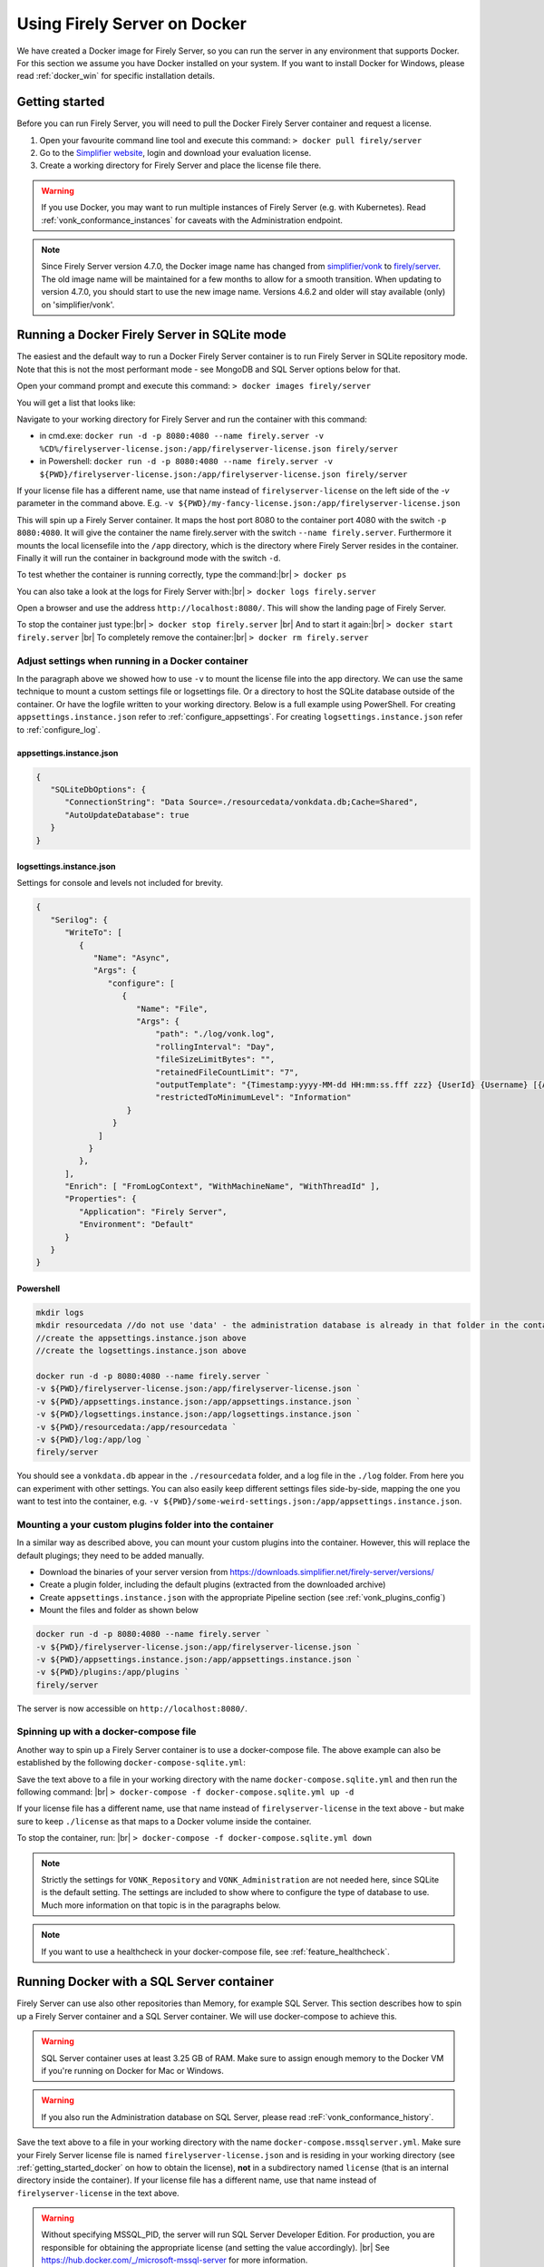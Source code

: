 .. _use_docker:

=============================
Using Firely Server on Docker
=============================

We have created a Docker image for Firely Server, so you can run the server in any environment that supports Docker. For this section we
assume you have Docker installed on your system. If you want to install Docker for Windows, please read :ref:`docker_win` for specific
installation details.

.. _getting_started_docker:

Getting started
---------------

Before you can run Firely Server, you will need to pull the Docker Firely Server container and request a license.

1. Open your favourite command line tool and execute this command:
   ``> docker pull firely/server``

2. Go to the `Simplifier website <https://simplifier.net>`_, login and download your evaluation license.

3. Create a working directory for Firely Server and place the license file there.

.. warning:: If you use Docker, you may want to run multiple instances of Firely Server (e.g. with Kubernetes). Read :ref:`vonk_conformance_instances` for caveats with the Administration endpoint.

.. note:: Since Firely Server version 4.7.0, the Docker image name has changed from `simplifier/vonk <https://hub.docker.com/repository/docker/simplifier/vonk>`_ to `firely/server <https://hub.docker.com/r/firely/server>`_. The old image name will be maintained for a few months to allow for a smooth transition. When updating to version 4.7.0, you should start to use the new image name. Versions 4.6.2 and older will stay available (only) on 'simplifier/vonk'.


Running a Docker Firely Server in SQLite mode
---------------------------------------------

The easiest and the default way to run a Docker Firely Server container is to run Firely Server in SQLite repository mode. Note that this is not the most performant mode - see MongoDB and SQL Server options below for that.

Open your command prompt and execute this command:
``> docker images firely/server``

You will get a list that looks like:

.. image:: ../images/docker1.png

Navigate to your working directory for Firely Server and run the container with this command:

- in cmd.exe: ``docker run -d -p 8080:4080 --name firely.server -v %CD%/firelyserver-license.json:/app/firelyserver-license.json firely/server``

- in Powershell: ``docker run -d -p 8080:4080 --name firely.server -v ${PWD}/firelyserver-license.json:/app/firelyserver-license.json firely/server``

If your license file has a different name, use that name instead of ``firelyserver-license`` on the left side of the `-v` parameter in the command above. E.g. ``-v ${PWD}/my-fancy-license.json:/app/firelyserver-license.json``

This will spin up a Firely Server container. It maps the host port 8080 to the container port 4080 with the switch ``-p 8080:4080``. It will give the
container the name firely.server with the switch ``--name firely.server``.
Furthermore it mounts the local licensefile into the ``/app`` directory, which is the directory where Firely Server resides in the container. Finally it will run the container in background mode with the switch ``-d``.

To test whether the container is running correctly, type the command:|br|
``> docker ps``

.. image:: ../images/docker2.png

You can also take a look at the logs for Firely Server with:|br|
``> docker logs firely.server``

Open a browser and use the address ``http://localhost:8080/``. This will show the landing page of Firely Server.

To stop the container just type:|br|
``> docker stop firely.server``
|br| And to start it again:|br|
``> docker start firely.server``
|br| To completely remove the container:|br|
``> docker rm firely.server``

Adjust settings when running in a Docker container
^^^^^^^^^^^^^^^^^^^^^^^^^^^^^^^^^^^^^^^^^^^^^^^^^^

In the paragraph above we showed how to use ``-v`` to mount the license file into the app directory. We can use the same technique to mount a custom settings file or logsettings file. Or a directory to host the SQLite database outside of the container. Or have the logfile written to your working directory. Below is a full example using PowerShell. For creating ``appsettings.instance.json`` refer to :ref:`configure_appsettings`. For creating ``logsettings.instance.json`` refer to :ref:`configure_log`.

appsettings.instance.json
~~~~~~~~~~~~~~~~~~~~~~~~~

.. code-block:: JSON

   {
      "SQLiteDbOptions": {
         "ConnectionString": "Data Source=./resourcedata/vonkdata.db;Cache=Shared",
         "AutoUpdateDatabase": true
      }
   }

logsettings.instance.json
~~~~~~~~~~~~~~~~~~~~~~~~~

Settings for console and levels not included for brevity.

.. code-block:: JSON

   {
      "Serilog": {
         "WriteTo": [
            {
               "Name": "Async",
               "Args": {
                  "configure": [
                     {
                        "Name": "File",
                        "Args": {
                            "path": "./log/vonk.log",
                            "rollingInterval": "Day",
                            "fileSizeLimitBytes": "",
                            "retainedFileCountLimit": "7",
                            "outputTemplate": "{Timestamp:yyyy-MM-dd HH:mm:ss.fff zzz} {UserId} {Username} [{Application}] [{Level}] [Machine: {MachineName}] [ReqId: {RequestId}] {Message}{NewLine}{Exception}",
                            "restrictedToMinimumLevel": "Information"
                      }
                   }
                ]
              }
            },
         ],
         "Enrich": [ "FromLogContext", "WithMachineName", "WithThreadId" ],
         "Properties": {
            "Application": "Firely Server",
            "Environment": "Default"
         }
      }
   }

Powershell
~~~~~~~~~~

.. code-block::
   
   mkdir logs
   mkdir resourcedata //do not use 'data' - the administration database is already in that folder in the container
   //create the appsettings.instance.json above
   //create the logsettings.instance.json above
   
   docker run -d -p 8080:4080 --name firely.server `
   -v ${PWD}/firelyserver-license.json:/app/firelyserver-license.json `
   -v ${PWD}/appsettings.instance.json:/app/appsettings.instance.json `
   -v ${PWD}/logsettings.instance.json:/app/logsettings.instance.json `
   -v ${PWD}/resourcedata:/app/resourcedata `
   -v ${PWD}/log:/app/log `
   firely/server

You should see a ``vonkdata.db`` appear in the ``./resourcedata`` folder, and a log file in the ``./log`` folder. From here you can experiment with other settings. You can also easily keep different settings files side-by-side, mapping the one you want to test into the container, e.g. ``-v ${PWD}/some-weird-settings.json:/app/appsettings.instance.json``.

Mounting a your custom plugins folder into the container
^^^^^^^^^^^^^^^^^^^^^^^^^^^^^^^^^^^^^^^^^^^^^^^^^^^^^^^^

In a similar way as described above, you can mount your custom plugins into the container. However, this will replace the default plugings; they need to be added manually.

- Download the binaries of your server version from https://downloads.simplifier.net/firely-server/versions/
- Create a plugin folder, including the default plugins (extracted from the downloaded archive)
- Create ``appsettings.instance.json`` with the appropriate Pipeline section (see :ref:`vonk_plugins_config`)
- Mount the files and folder as shown below

.. code-block::
   
   docker run -d -p 8080:4080 --name firely.server `
   -v ${PWD}/firelyserver-license.json:/app/firelyserver-license.json `
   -v ${PWD}/appsettings.instance.json:/app/appsettings.instance.json `
   -v ${PWD}/plugins:/app/plugins `
   firely/server

The server is now accessible on ``http://localhost:8080/``.

Spinning up with a docker-compose file
^^^^^^^^^^^^^^^^^^^^^^^^^^^^^^^^^^^^^^
Another way to spin up a Firely Server container is to use a docker-compose file. The above example can also be established by the following ``docker-compose-sqlite.yml``:

.. code-block:: yaml
   :linenos:

   version: '3'

   services:

     vonk-web:
       image: firely/server
       ports:
         - "8080:4080"
       environment:
         - VONK_Repository=SQLite
         - VONK_Administration:Repository=SQLite
         - VONK_License:LicenseFile=./license/firelyserver-license.json
       volumes:
         - .:/app/license


Save the text above to a file in your working directory with the name ``docker-compose.sqlite.yml`` and then run the following command: |br|
``> docker-compose -f docker-compose.sqlite.yml up -d``

If your license file has a different name, use that name instead of ``firelyserver-license`` in the text above - but make sure to keep ``./license`` as that maps to a Docker volume inside the container.

.. image:: ../images/docker3.png

To stop the container, run: |br|
``> docker-compose -f docker-compose.sqlite.yml down``

.. note::

    Strictly the settings for ``VONK_Repository`` and ``VONK_Administration`` are not needed here, since SQLite is the default setting. The settings are included to show where to configure the type of database to use.
    Much more information on that topic is in the paragraphs below.

.. note::

    If you want to use a healthcheck in your docker-compose file, see :ref:`feature_healthcheck`.

Running Docker with a SQL Server container
------------------------------------------

Firely Server can use also other repositories than Memory, for example SQL Server. This section describes how to spin up a Firely Server container and a SQL Server container.
We will use docker-compose to achieve this.

.. warning:: SQL Server container uses at least 3.25 GB of RAM. Make sure to assign enough memory to the Docker VM if you're running on Docker for Mac or Windows.

.. warning:: If you also run the Administration database on SQL Server, please read :reF:`vonk_conformance_history`.

.. code-block:: yaml
   :linenos:

   version: '3'
   
   services:
     vonk-web:
       image: firely/server
       ports:
         - "8080:4080"
       depends_on:
         - vonk-sqlserver-db
       environment:
         - VONK_Repository=SQL
         - VONK_SqlDbOptions:ConnectionString=Initial Catalog=VonkData;Data Source=vonk-sqlserver-db,1433;User ID=sa;Password=SQLServerStrong(!)Password*
         - VONK_SqlDbOptions:SchemaName=vonk
         - VONK_SqlDbOptions:AutoUpdateDatabase=true
         - VONK_SqlDbOptions:AutoUpdateConnectionString=Initial Catalog=VonkData;Data Source=vonk-sqlserver-db,1433;User ID=sa;Password=SQLServerStrong(!)Password*
         - VONK_Administration:Repository=SQL
         - VONK_Administration:SqlDbOptions:ConnectionString=Initial Catalog=VonkAdmin;Data Source=vonk-sqlserver-db,1433;User ID=sa;Password=SQLServerStrong(!)Password*
         - VONK_Administration:SqlDbOptions:SchemaName=vonkadmin
         - VONK_Administration:SqlDbOptions:AutoUpdateDatabase=true
         - VONK_Administration:SqlDbOptions:AutoUpdateConnectionString=Initial Catalog=VonkAdmin;Data Source=vonk-sqlserver-db,1433;User ID=sa;Password=SQLServerStrong(!)Password*
         - VONK_License:LicenseFile=./license/firelyserver-license.json
       volumes:
         - .:/app/license
   
     vonk-sqlserver-db:
       image: mcr.microsoft.com/mssql/server
       ports:
         - "1433:1433"
       environment:
         - ACCEPT_EULA=Y
         - SA_PASSWORD=SQLServerStrong(!)Password*
       healthcheck:
         test: /opt/mssql-tools/bin/sqlcmd -S localhost -U sa -P 'SQLServerStrong(!)Password*' -Q 'SELECT 1 FROM VonkData.sys.tables'
         interval: 1m30s
         timeout: 10s
         retries: 3
   
Save the text above to a file in your working directory with the name ``docker-compose.mssqlserver.yml``. Make sure your Firely Server license file is named
``firelyserver-license.json`` and is residing in your working directory (see :ref:`getting_started_docker` on how to obtain the license), **not** in a subdirectory named ``license`` (that is an internal directory inside the container).
If your license file has a different name, use that name instead of ``firelyserver-license`` in the text above.

.. warning:: Without specifying MSSQL_PID, the server will run SQL Server Developer Edition. For production, you are responsible for obtaining the appropriate license (and setting the value accordingly). |br| See https://hub.docker.com/_/microsoft-mssql-server for more information.

.. note:: The current configuration will use SQL Server 2019. There are other versions of SQL server available, which can be selected by adding a tag to the value of vonk-sqlserver-db:image (e.g. mcr.microsoft.com/mssql/server:2022-latest) in the yml-file. |br| We have successfully tested 2017-latest, 2019-latest and 2022-latest.

Then use this command to spin up a Firely Server container and SQL container: |br|
``> docker-compose -f docker-compose.mssqlserver.yml up -d``

Open a browser and use the address ``http://localhost:8080/``. This will show the landing page of Firely Server.

.. warning:: Wait for about 2 minutes, because it takes a while to fire up the SQL container

Running Docker with a SQL Server on host
----------------------------------------

Another possibility is to run a Firely Server container with a SQL Server repository on the host. You will need a Microsoft SQL Server running on your host.
The version of SQL Server must at least be version 2012.

.. warning:: If you also run the Administration database on SQL Server, please read :reF:`vonk_conformance_history`.

To run the Firely Server container we will use the following docker-compose file:

.. code-block:: yaml
   :linenos:

   version: '3'

   services:
 
     vonk-web:
       image: firely/server
       ports:
         - "8080:4080"
       environment:
         - VONK_Repository=SQL
         - VONK_SqlDbOptions:ConnectionString=Database=VonkData;Server=my_host\<myInstanceName>;User ID=<myUser>;Password=<myPassword>
         - VONK_SqlDbOptions:SchemaName=vonk
         - VONK_SqlDbOptions:AutoUpdateDatabase=true
         - VONK_SqlDbOptions:AutoUpdateConnectionString=Database=VonkData;Server=my_host\<myInstanceName>;User ID=<DLLUser>;Password=<myPassword>
         - VONK_Administration:Repository=SQL
         - VONK_Administration:SqlDbOptions:ConnectionString=Database=VonkAdmin;Server=my_host\<myInstanceName>;User ID=<myUser>;Password=<myPassword>
         - VONK_Administration:SqlDbOptions:SchemaName=vonkadmin
         - VONK_Administration:SqlDbOptions:AutoUpdateDatabase=true
         - VONK_Administration:SqlDbOptions:AutoUpdateConnectionString=Database=VonkAdmin;Server=my_host\<myInstanceName>;User ID=<DLLUser>;Password=<myPassword>
         - VONK_License:LicenseFile=./license/firelyserver-license.json
       volumes:
         - .:/app/license
       extra_hosts:
         - "my_host:192.0.2.1"
 
Save the text above to a file in your working directory with the name ``docker-compose.mssqlserver_host.yml``. Before we spin up the container we have
to adjust the ``docker-compose.mssqlserver_host.yml``:

* On lines 11, 14, 16 and 19 the connection string to the database server is stated. Change the ``Server`` to your database server and instance name.
* Also change the ``User ID`` and ``Password`` on lines 11, 14, 16 and 19 to your credentials.
* Furthermore we have to tell Docker which IP address the host uses. This is done on line 24.
  In this case the host (named my_host) uses IP address 192.0.2.1. Change this to the appropriate address.

After saving your settings, make sure your Firely Server license file is named ``firelyserver-license.json`` and is residing in your working directory
(see :ref:`getting_started_docker` on how to obtain the license), **not** in a subdirectory named ``license`` (that is an internal directory inside the container). Or use the name of your license file instead of ``firelyserver-license`` in the text above.

You can run the Firely Server container as follows: |br|
``> docker-compose -f docker-compose.mssqlserver_host.yml up -d``

A database will automatically be created if is not already present on the database server. See :ref:`this page <overview_of_permissions>` for an overview of permissions the database user needs for creating the database and/or schema.

Open a browser and use the address http://localhost:8080/. This will show the landing page of Firely Server.

.. warning:: When you have a firewall installed on your host machine, it can block traffic from your Firely Server container to your host.
	Provide an inbound rule to allow traffic from the container to the host.

Run Docker with a MongoDB container
-----------------------------------

This section describes how to spin up a Firely Server container and a MongoDB container using a docker-compose. We assume you already have MongoDB installed.

.. warning:: If you also run the Administration database on MongoDb, please read :reF:`vonk_conformance_history`.

.. code-block:: yaml
   :linenos:

   version: '3'
	 
   services:
	 
     vonk-web:
       image: firely/server
       environment:
         - VONK_Repository=MongoDb
         - VONK_MongoDbOptions:ConnectionString=mongodb://vonk-mongo-db/vonkdata
         - VONK_MongoDbOptions:EntryCollection=vonkentries
         - VONK_Administration:Repository=MongoDb
         - VONK_Administration:MongoDbOptions:ConnectionString=mongodb://vonk-mongo-db/vonkadmin
         - VONK_Administration:MongoDbOptions:EntryCollection=vonkentries
         - VONK_License:LicenseFile=./license/firelyserver-license.json
       volumes:
         - .:/app/license
       ports:
         - "8080:4080"
	 
     vonk-mongo-db:
       image: mongo

Save the text above to a file in your working directory with the name ``docker-compose.mongodb.yml``. Make sure your Firely Server license file is named ``firelyserver-license.json``
and is residing in your working directory (see :ref:`getting_started_docker` on how to obtain the license), **not** in a subdirectory named ``license`` (that is an internal directory inside the container).
If your license file has a different name, use that name instead of ``firelyserver-license`` in the text above.


Use this command to spin up a Firely Server container and MongoDB container: |br|
``> docker-compose -f docker-compose.mongodb.yml up -d``

Open a browser and use the address http://localhost:8080/. This will show the landing page of Firely Server.

.. _license_as_environment_variable:

Providing license via an environment variable
---------------------------------------------

The examples above demonstrate how to provide a license by mounting a license file from the host's filesystem to the filesystem within a container. 
Starting from Firely Server v4.7.0, the license can also be provided as a string via an environment variable named ``VONK_License:LicenseString``.
This is meant to simplify deployments of Firely Server within Docker as you don't have to store the license file on the host's filesystem anymore.

The value of that variable should contain the same text as the license file but all in one line.

The example below shows how to spin up a Docker container by supplying the license as a variable.

.. code-block:: bash

  docker run -d \
    -p 8080:4080 \
    --name firely.server \
    -e "VONK_License:LicenseString={ 'LicenseOptions': { 'Kind': 'Production', 'ValidUntil': '2022-10-30', 'Licensee': 'example@fire.ly', 'Plugins': [ ... ] }, 'Signature': '...' }" \
    firely/server

If you use docker-compose, you can specify the variable in you docker-compose file like this:

.. code-block:: yaml
   :linenos:

   version: '3'

   services:

     vonk-web:
       image: firely/server
       ports:
         - "8080:4080"
       environment:
         - "VONK_License:LicenseString={ 'LicenseOptions': { 'Kind': 'Production', 'ValidUntil': '2022-10-30', 'Licensee': 'example@fire.ly', 'Plugins': [ ... ] }, 'Signature': '...' }"

.. |br| raw:: html

   <br />
